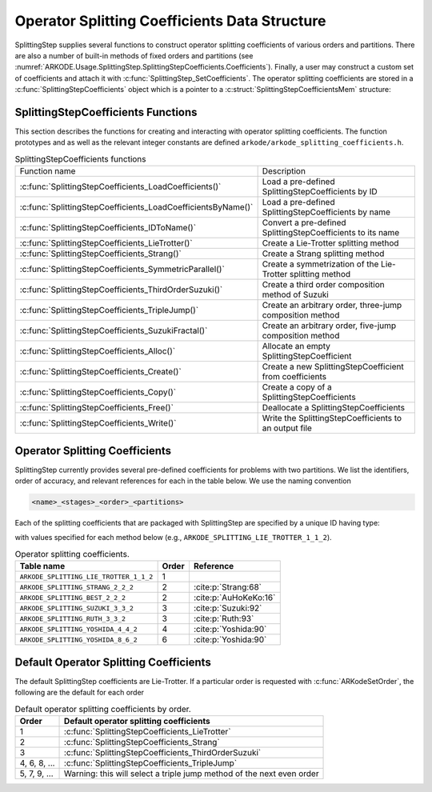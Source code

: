 .. ----------------------------------------------------------------
   Programmer(s): Steven B. Roberts @ LLNL
   ----------------------------------------------------------------
   SUNDIALS Copyright Start
   Copyright (c) 2002-2024, Lawrence Livermore National Security
   and Southern Methodist University.
   All rights reserved.

   See the top-level LICENSE and NOTICE files for details.

   SPDX-License-Identifier: BSD-3-Clause
   SUNDIALS Copyright End
   ----------------------------------------------------------------

.. _ARKODE.Usage.SplittingStep.SplittingStepCoefficients:

Operator Splitting Coefficients Data Structure
----------------------------------------------

SplittingStep supplies several functions to construct operator splitting
coefficients of various orders and partitions. There are also a number of 
built-in methods of fixed orders and partitions (see
:numref:`ARKODE.Usage.SplittingStep.SplittingStepCoefficients.Coefficients`).
Finally, a user may construct a custom set of coefficients and attach it with
:c:func:`SplittingStep_SetCoefficients`. The operator splitting coefficients are
stored in a :c:func:`SplittingStepCoefficients` object which is a pointer to a
:c:struct:`SplittingStepCoefficientsMem` structure:

.. c:type:: SplittingStepCoefficientsMem *SplittingStepCoefficients

.. c:struct::  SplittingStepCoefficientsMem

   Structure for storing the coefficients defining an operator splitting method.

   As described in :numref:`ARKODE.Mathematics.SplittingStep`, an operator
   splitting method is defined by a vector :math:`\alpha \in \mathbb{R}^{r}` and
   a tensor :math:`\beta \in \mathbb{R}^{r \times (s + 1) \times P}`.

   .. c:member:: sunrealtype *alpha

      An array of length ``[sequential_methods]`` containing the weight of each
      sequential method used to produce the overall operator splitting solution

   .. c:member:: sunrealtype ***beta

      A three-dimensional array with dimensions
      ``[sequential_methods][stages+1][partitions]`` containing the time nodes
      of the inner integrations.

   .. c:member:: int sequential_methods

      The number :math:`r` of sequential methods combined to produce the overall
      operator splitting solution

   .. c:member:: int stages

      The number :math:`s` of stages

   .. c:member:: int partitions

      The number :math:`P` of partitions in the IVP

   .. c:member:: int order

      The method order of accuracy


.. _ARKODE.Usage.SplittingStep.SplittingStepCoefficients.Functions:

SplittingStepCoefficients Functions
^^^^^^^^^^^^^^^^^^^^^^^^^^^^^^^^^^^


This section describes the functions for creating and interacting with operator
splitting coefficients. The function prototypes and as well as the relevant
integer constants are defined ``arkode/arkode_splitting_coefficients.h``.

.. _ARKODE.Usage.SplittingStep.SplittingStepCoefficients.Functions.Table:
.. table:: SplittingStepCoefficients functions

   +--------------------------------------------------------------+-------------------------------------------------------------+
   | Function name                                                | Description                                                 |
   +--------------------------------------------------------------+-------------------------------------------------------------+
   | :c:func:`SplittingStepCoefficients_LoadCoefficients()`       | Load a pre-defined SplittingStepCoefficients by ID          |
   +--------------------------------------------------------------+-------------------------------------------------------------+
   | :c:func:`SplittingStepCoefficients_LoadCoefficientsByName()` | Load a pre-defined SplittingStepCoefficients by name        |
   +--------------------------------------------------------------+-------------------------------------------------------------+
   | :c:func:`SplittingStepCoefficients_IDToName()`               | Convert a pre-defined SplittingStepCoefficients to its name |
   +--------------------------------------------------------------+-------------------------------------------------------------+
   | :c:func:`SplittingStepCoefficients_LieTrotter()`             | Create a Lie-Trotter splitting method                       |
   +--------------------------------------------------------------+-------------------------------------------------------------+
   | :c:func:`SplittingStepCoefficients_Strang()`                 | Create a Strang splitting method                            |
   +--------------------------------------------------------------+-------------------------------------------------------------+
   | :c:func:`SplittingStepCoefficients_SymmetricParallel()`      | Create a symmetrization of the Lie-Trotter splitting method |
   +--------------------------------------------------------------+-------------------------------------------------------------+
   | :c:func:`SplittingStepCoefficients_ThirdOrderSuzuki()`       | Create a third order composition method of Suzuki           |
   +--------------------------------------------------------------+-------------------------------------------------------------+
   | :c:func:`SplittingStepCoefficients_TripleJump()`             | Create an arbitrary order, three-jump composition method    |
   +--------------------------------------------------------------+-------------------------------------------------------------+
   | :c:func:`SplittingStepCoefficients_SuzukiFractal()`          | Create an arbitrary order, five-jump composition method     |
   +--------------------------------------------------------------+-------------------------------------------------------------+
   | :c:func:`SplittingStepCoefficients_Alloc()`                  | Allocate an empty SplittingStepCoefficient                  |
   +--------------------------------------------------------------+-------------------------------------------------------------+
   | :c:func:`SplittingStepCoefficients_Create()`                 | Create a new SplittingStepCoefficient from coefficients     |
   +--------------------------------------------------------------+-------------------------------------------------------------+
   | :c:func:`SplittingStepCoefficients_Copy()`                   | Create a copy of a SplittingStepCoefficients                |
   +--------------------------------------------------------------+-------------------------------------------------------------+
   | :c:func:`SplittingStepCoefficients_Free()`                   | Deallocate a SplittingStepCoefficients                      |
   +--------------------------------------------------------------+-------------------------------------------------------------+
   | :c:func:`SplittingStepCoefficients_Write()`                  | Write the SplittingStepCoefficients to an output file       |
   +--------------------------------------------------------------+-------------------------------------------------------------+


.. c:function:: SplittingStepCoefficients SplittingStepCoefficients_LoadCoefficients(ARKODE_SplittingCoefficientsID method)

   Retrieves specified splitting coefficients. For further information on the
   current set of splitting coefficients and their corresponding identifiers,
   see
   :numref:`ARKODE.Usage.SplittingStep.SplittingStepCoefficients.Coefficients`.


   **Arguments:**
      * ``method`` -- the splitting coefficients identifier.

   **Return value:**
      * A :c:type:`SplittingStepCoefficients` structure if successful.
      * A ``NULL`` pointer if *method* was invalid or an allocation error occurred.
   
   .. versionadded:: x.y.z



.. c:function:: SplittingStepCoefficients SplittingStepCoefficients_LoadCoefficientsByName(const char *method)

   Retrieves specified splitting coefficients. For further information on the
   current set of splitting coefficients and their corresponding name, see
   :numref:`ARKODE.Usage.SplittingStep.SplittingStepCoefficients.Coefficients`.


   **Arguments:**
      * ``method`` -- the splitting coefficients identifier.

   **Return value:**
      * A :c:type:`SplittingStepCoefficients` structure if successful.
      * A ``NULL`` pointer if *method* was invalid, *method* was
        ``"ARKODE_SPLITTING_NONE"``, or an allocation error occurred.

   .. note::

      This function is case sensitive.
   
   .. versionadded:: x.y.z


.. c:function:: const char* SplittingStepCoefficients_IDToName(ARKODE_SplittingCoefficientsID method)

   Converts specified splitting coefficients ID to a string of the same name.
   For further information on the current set of splitting coefficients and
   their corresponding name, see
   :numref:`ARKODE.Usage.SplittingStep.SplittingStepCoefficients.Coefficients`.

   **Arguments:**
      * *method* -- the splitting coefficients identifier.

   **Return value:**
      * The name associated with *method*.
      * ``NULL`` pointer if *method* was invalid.
   
   .. versionadded:: x.y.z


.. c:function:: SplittingStepCoefficients SplittingStepCoefficients_LieTrotter(int partitions)

   Create the coefficients for the first order Lie-Trotter splitting

   .. math::
      y_n = L_h(y_{n-1}) = \left( \phi^P_{h} \circ \phi^{P-1}_{h}
      \circ \dots \circ \phi^1_{h} \right) (y_{n-1})

   **Arguments:**
      * *partitions* -- The number :math:`P > 1` of partitions in the IVP.

   **Return value:**
      * A :c:type:`SplittingStepCoefficients` structure if successful.
      * ``NULL`` if ``partitions`` was invalid or an allocation error occurred.
   
   .. versionadded:: x.y.z


.. c:function:: SplittingStepCoefficients SplittingStepCoefficients_Strang(int partitions)

   Create the coefficients for the second order Strang splitting

   .. math::
      y_n = S_h(y_{n-1}) = \left( L^*_{h/2} \circ L_{h/2} \right) (y_{n-1}),

   where :math:`L` is the Lie-Trotter splitting and :math:`L*_h = L^{-1}_{-h}`
   is its adjoint.

   **Arguments:**
      * *partitions* -- The number :math:`P > 1` of partitions in the IVP.

   **Return value:**
      * A :c:type:`SplittingStepCoefficients` structure if successful.
      * ``NULL`` if ``partitions`` was invalid or an allocation error occurred.
   
   .. versionadded:: x.y.z


.. c:function:: SplittingStepCoefficients SplittingStepCoefficients_Parallel(int partitions)

   Create the coefficients for the first order splitting method

   .. math::
      y_n = \phi^1_h(y_{n-1}) + \phi^2_h(y_{n-1}) + \dots + \phi^P(y_{n-1}) +
      (1 - p) y_{n-1},

   **Arguments:**
      * *partitions* -- The number :math:`P > 1` of partitions in the IVP.

   **Return value:**
      * A :c:type:`SplittingStepCoefficients` structure if successful.
      * ``NULL`` if ``partitions`` was invalid or an allocation error occurred.
   
   .. versionadded:: x.y.z


.. c:function:: SplittingStepCoefficients SplittingStepCoefficients_SymmetricParallel(int partitions)

   Create the coefficients for the second order, symmetrized Lie-Trotter
   splitting

   .. math::
      y_n = \frac{1}{2} \left( L_h(y_{n-1}) + L^*_h(y_{n-1}) \right),

   where :math:`L` is the Lie-Trotter splitting and :math:`L^*_h = L^{-1}_{-h}`
   is its adjoint.
   
   **Arguments:**
      * *partitions* -- The number :math:`P > 1` of partitions in the IVP.

   **Return value:**
      * A :c:type:`SplittingStepCoefficients` structure if successful.
      * ``NULL`` if ``partitions`` was invalid or an allocation error occurred.
   
   .. versionadded:: x.y.z


.. c:function:: SplittingStepCoefficients SplittingStepCoefficients_ThirdOrderSuzuki(int partitions)

   Create the coefficients for a splitting method of Suzuki :cite:p:`Suzuki:92`

   .. math::
      y_n = \left( L_{p_1 h} \circ L^*_{p_2 h} \circ L_{p_3 h} \circ L^*_{p_4 h}
      \circ L_{p_5 h} \right) (y_{n-1}),

   where :math:`L` is the Lie-Trotter splitting and :math:`L^*_h = L^{-1}_{-h}`
   is its adjoint. The parameters :math:`p_1, \dots, p_5` are selected to give
   third order.
   
   **Arguments:**
      * *partitions* -- The number :math:`P > 1` of partitions in the IVP.

   **Return value:**
      * A :c:type:`SplittingStepCoefficients` structure if successful.
      * ``NULL`` if ``partitions`` was invalid or an allocation error occurred.
   
   .. versionadded:: x.y.z


.. c:function:: SplittingStepCoefficients SplittingStepCoefficients_TripleJump(int partitions, int order)

   Create the coefficients for the triple jump splitting method
   :cite:p:`CrGo:89`

   .. math::
      \begin{align*}
      T_h^{[2]} &= S, \\
      T_h^{[i+2]} &= T_{\gamma_1 h}^{[i]} \circ T_{(1 - 2 \gamma_1) h}^{[i]}
      \circ T_{\gamma_1 h}^{[i]}, \\
      y_n &= T_h^{[order]}(y_{n-1}),
      \end{align*}
   
   where :math:`S` is the Strang splitting and parameter :math:`\gamma_1` is
   selected to increase the order by two each recursion.
   
   **Arguments:**
      * *partitions* -- The number :math:`P > 1` of partitions in the IVP.
      * *order* -- A positive even number for the method order of accuracy.

   **Return value:**
      * A :c:type:`SplittingStepCoefficients` structure if successful.
      * ``NULL`` if ``partitions`` or ``order`` was invalid or an allocation
        error occurred.
   
   .. versionadded:: x.y.z


.. c:function:: SplittingStepCoefficients SplittingStepCoefficients_SuzukiFractal(int partitions, int order)

   Create the coefficients for the quintuple jump splitting method
   :cite:p:`Suzuki:90`

   .. math::
      \begin{align*}
      Q_h^{[2]} &= S, \\
      Q_h^{[i+2]} &= Q_{\gamma_1 h}^{[i]} \circ Q_{\gamma_1 h}^{[i]} \circ
      Q_{(1 - 4 \gamma_1) h}^i \circ Q_{\gamma_1 h}^{[i]} \circ
      Q_{\gamma_1 h}^{[i]}, \\
      y_n &= Q_h^{[order]}(y_{n-1}),
      \end{align*}
   
   where :math:`S` is the Strang splitting and parameter :math:`\gamma_1` is
   selected to increase the order by two each recursion.
   
   **Arguments:**
      * *partitions* -- The number :math:`P > 1` of partitions in the IVP.
      * *order* -- A positive even number for the method order of accuracy.

   **Return value:**
      * A :c:type:`SplittingStepCoefficients` structure if successful.
      * ``NULL`` if ``partitions`` or ``order`` was invalid or an allocation
        error occurred.
   
   .. versionadded:: x.y.z


.. c:function:: SplittingStepCoefficients SplittingStepCoefficients_Alloc(int sequential_methods, int stages, int partitions)

   Allocates an empty SplittingStepCoefficients.

   **Arguments:**
      * *sequential_methods* -- The number :math:`r` of sequential methods
        combined to produce the overall operator splitting solution.
      * *stages* -- The number :math:`s` of stages.
      * *partitions* -- The number :math:`P` of partitions in the IVP.

   **Return value:**
      * An :c:type:`SplittingStepCoefficients` structure if successful.
      * A ``NULL`` pointer if *sequential_methods*, *stages* or *partitions* was
        invalid or an allocation error occurred.
   
   .. versionadded:: x.y.z


.. c:function:: SplittingStepCoefficients SplittingStepCoefficients_Create(int sequential_methods, int stages, int partitions, int order, sunrealtype* alpha, sunrealtype* beta)

   Allocates a SplittingStepCoefficients and fills it with the given values.

   **Arguments:**
      * *sequential_methods* -- The number :math:`r` of sequential methods
        combined to produce the overall operator splitting solution.
      * *stages* -- The number :math:`s` of stages.
      * *partitions* -- The number :math:`P` of partitions in the IVP.
      * *order* -- The method order of accuracy.
      * *alpha* -- An array of length ``sequential_methods`` containing the
        weight of each sequential method used to produce the overall operator
        splitting solution.
      * *beta* -- An array of length
        ``sequential_methods * (stages+1) * partitions`` containing the time nodes
        of the inner integrations in the order

        .. math::
           \beta_{1,0,1}, \dots, \beta_{1,0,P}, \beta_{1,1,1}, \dots, \beta_{1,1,P}, \dots, \beta_{2,0,1}, \dots, \beta_{r,s,P}.

   **Return value:**
      * An :c:type:`SplittingStepCoefficients` structure if successful.
      * A ``NULL`` pointer if an argument was invalid or an allocation error
        occurred.
   
   .. versionadded:: x.y.z


.. c:function:: SplittingStepCoefficients SplittingStepCoefficients_Copy(SplittingStepCoefficients coefficients)

   Creates copy of the given splitting coefficients.

   **Arguments:**
      * ``coefficients`` -- The splitting coefficients to copy.

   **Return value:**
      * An :c:type:`SplittingStepCoefficients` structure if successful.
      * A ``NULL`` pointer if an allocation error occurred.
   
   .. versionadded:: x.y.z


.. c:function:: void SplittingStepCoefficients_Free(SplittingStepCoefficients coefficients)

   Deallocate the splitting coefficients memory.

   **Arguments:**
      * ``coefficients`` -- The splitting coefficients.
   
   .. versionadded:: x.y.z


.. c:function:: void SplittingStepCoefficients_Write(SplittingStepCoefficients coefficients, FILE* outfile)

   Write the splitting coefficients to the provided file pointer.

   **Arguments:**
      * ``coefficients`` -- The splitting coefficients.
      * ``outfile`` -- Pointer to use for printing the splitting coefficients.

   .. note::

      The *outfile* argument can be ``stdout`` or ``stderr``, or it may point to
      a specific file created using ``fopen``.
   
   .. versionadded:: x.y.z


.. _ARKODE.Usage.SplittingStep.SplittingStepCoefficients.Coefficients:

Operator Splitting Coefficients
^^^^^^^^^^^^^^^^^^^^^^^^^^^^^^^

SplittingStep currently provides several pre-defined coefficients for problems
with two partitions.  We list the identifiers, order of accuracy, and relevant
references for each in the table below. We use the naming convention

.. code-block:: text

   <name>_<stages>_<order>_<partitions>

Each of the splitting coefficients that are packaged with SplittingStep are
specified by a unique ID having type:

.. c:type:: int ARKODE_SplittingCoefficientsID

with values specified for each method below (e.g.,
``ARKODE_SPLITTING_LIE_TROTTER_1_1_2``).

.. table:: Operator splitting coefficients.

   ======================================  =====  =====================
   Table name                              Order        Reference
   ======================================  =====  =====================
   ``ARKODE_SPLITTING_LIE_TROTTER_1_1_2``  1      
   ``ARKODE_SPLITTING_STRANG_2_2_2``       2      :cite:p:`Strang:68`
   ``ARKODE_SPLITTING_BEST_2_2_2``         2      :cite:p:`AuHoKeKo:16`
   ``ARKODE_SPLITTING_SUZUKI_3_3_2``       3      :cite:p:`Suzuki:92`
   ``ARKODE_SPLITTING_RUTH_3_3_2``         3      :cite:p:`Ruth:93`
   ``ARKODE_SPLITTING_YOSHIDA_4_4_2``      4      :cite:p:`Yoshida:90`
   ``ARKODE_SPLITTING_YOSHIDA_8_6_2``      6      :cite:p:`Yoshida:90`
   ======================================  =====  =====================


.. _ARKODE.Usage.SplittingStep.SplittingStepCoefficients.Default:

Default Operator Splitting Coefficients
^^^^^^^^^^^^^^^^^^^^^^^^^^^^^^^^^^^^^^^

The default SplittingStep coefficients are Lie-Trotter. If a particular order is
requested with :c:func:`ARKodeSetOrder`, the following are the default for each
order

.. table:: Default operator splitting coefficients by order.

   ============  ==========================================================
   Order         Default operator splitting coefficients
   ============  ==========================================================
   1             :c:func:`SplittingStepCoefficients_LieTrotter`
   2             :c:func:`SplittingStepCoefficients_Strang`
   3             :c:func:`SplittingStepCoefficients_ThirdOrderSuzuki`
   4, 6, 8, ...  :c:func:`SplittingStepCoefficients_TripleJump`
   5, 7, 9, ...  Warning: this will select a triple jump method of the next
                 even order
   ============  ==========================================================
